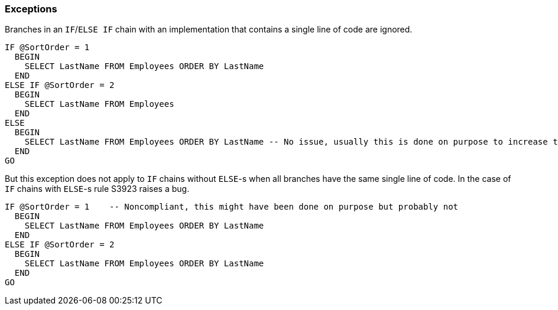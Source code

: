 === Exceptions

Branches in an ``++IF++``/``++ELSE IF++`` chain with an implementation that contains a single line of code are ignored. 

[source,sql]
----
IF @SortOrder = 1
  BEGIN
    SELECT LastName FROM Employees ORDER BY LastName
  END
ELSE IF @SortOrder = 2
  BEGIN
    SELECT LastName FROM Employees
  END
ELSE
  BEGIN
    SELECT LastName FROM Employees ORDER BY LastName -- No issue, usually this is done on purpose to increase the readability
  END
GO
----

But this exception does not apply to ``++IF++`` chains without ``++ELSE++``-s when all branches have the same single line of code. In the case of ``++IF++`` chains with ``++ELSE++``-s rule S3923 raises a bug.

[source,sql]
----
IF @SortOrder = 1    -- Noncompliant, this might have been done on purpose but probably not
  BEGIN
    SELECT LastName FROM Employees ORDER BY LastName
  END
ELSE IF @SortOrder = 2
  BEGIN
    SELECT LastName FROM Employees ORDER BY LastName
  END
GO
----